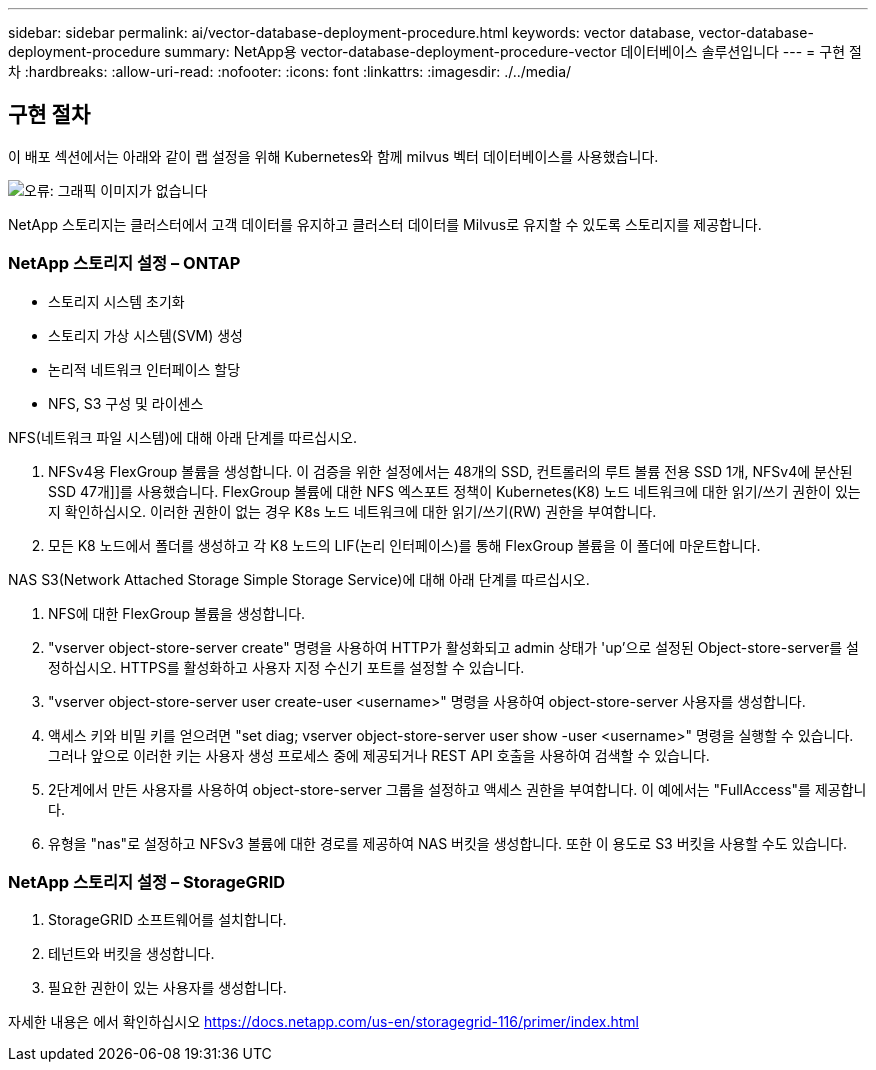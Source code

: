 ---
sidebar: sidebar 
permalink: ai/vector-database-deployment-procedure.html 
keywords: vector database, vector-database-deployment-procedure 
summary: NetApp용 vector-database-deployment-procedure-vector 데이터베이스 솔루션입니다 
---
= 구현 절차
:hardbreaks:
:allow-uri-read: 
:nofooter: 
:icons: font
:linkattrs: 
:imagesdir: ./../media/




== 구현 절차

이 배포 섹션에서는 아래와 같이 랩 설정을 위해 Kubernetes와 함께 milvus 벡터 데이터베이스를 사용했습니다.

image:Deployment_architecture.png["오류: 그래픽 이미지가 없습니다"]

NetApp 스토리지는 클러스터에서 고객 데이터를 유지하고 클러스터 데이터를 Milvus로 유지할 수 있도록 스토리지를 제공합니다.



=== NetApp 스토리지 설정 – ONTAP

* 스토리지 시스템 초기화
* 스토리지 가상 시스템(SVM) 생성
* 논리적 네트워크 인터페이스 할당
* NFS, S3 구성 및 라이센스


NFS(네트워크 파일 시스템)에 대해 아래 단계를 따르십시오.

. NFSv4용 FlexGroup 볼륨을 생성합니다. 이 검증을 위한 설정에서는 48개의 SSD, 컨트롤러의 루트 볼륨 전용 SSD 1개, NFSv4에 분산된 SSD 47개]]를 사용했습니다. FlexGroup 볼륨에 대한 NFS 엑스포트 정책이 Kubernetes(K8) 노드 네트워크에 대한 읽기/쓰기 권한이 있는지 확인하십시오. 이러한 권한이 없는 경우 K8s 노드 네트워크에 대한 읽기/쓰기(RW) 권한을 부여합니다.
. 모든 K8 노드에서 폴더를 생성하고 각 K8 노드의 LIF(논리 인터페이스)를 통해 FlexGroup 볼륨을 이 폴더에 마운트합니다.


NAS S3(Network Attached Storage Simple Storage Service)에 대해 아래 단계를 따르십시오.

. NFS에 대한 FlexGroup 볼륨을 생성합니다.
. "vserver object-store-server create" 명령을 사용하여 HTTP가 활성화되고 admin 상태가 'up'으로 설정된 Object-store-server를 설정하십시오. HTTPS를 활성화하고 사용자 지정 수신기 포트를 설정할 수 있습니다.
. "vserver object-store-server user create-user <username>" 명령을 사용하여 object-store-server 사용자를 생성합니다.
. 액세스 키와 비밀 키를 얻으려면 "set diag; vserver object-store-server user show -user <username>" 명령을 실행할 수 있습니다. 그러나 앞으로 이러한 키는 사용자 생성 프로세스 중에 제공되거나 REST API 호출을 사용하여 검색할 수 있습니다.
. 2단계에서 만든 사용자를 사용하여 object-store-server 그룹을 설정하고 액세스 권한을 부여합니다. 이 예에서는 "FullAccess"를 제공합니다.
. 유형을 "nas"로 설정하고 NFSv3 볼륨에 대한 경로를 제공하여 NAS 버킷을 생성합니다. 또한 이 용도로 S3 버킷을 사용할 수도 있습니다.




=== NetApp 스토리지 설정 – StorageGRID

. StorageGRID 소프트웨어를 설치합니다.
. 테넌트와 버킷을 생성합니다.
. 필요한 권한이 있는 사용자를 생성합니다.


자세한 내용은 에서 확인하십시오 https://docs.netapp.com/us-en/storagegrid-116/primer/index.html[]
